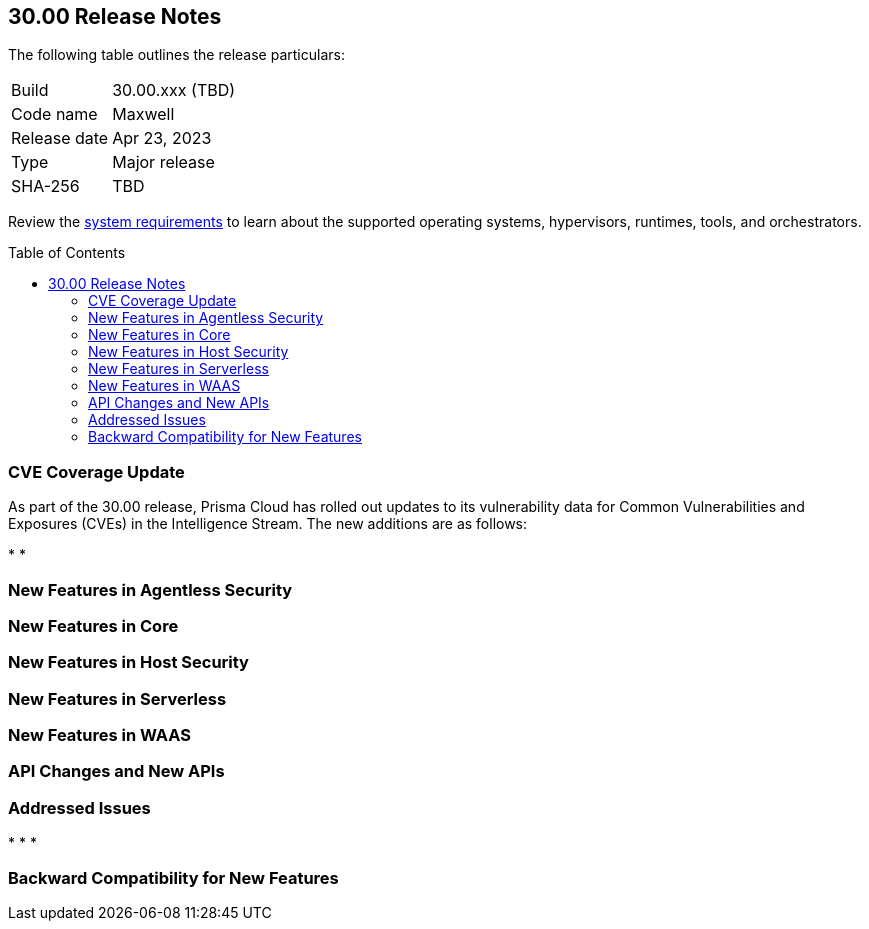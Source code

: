 :toc: macro
== 30.00 Release Notes

The following table outlines the release particulars:

[cols="1,4"]
|===
|Build
|30.00.xxx (TBD)

|Code name
|Maxwell

|Release date
|Apr 23, 2023

|Type
|Major release

|SHA-256
|TBD
|===

Review the https://docs.paloaltonetworks.com/prisma/prisma-cloud/22-12/prisma-cloud-compute-edition-admin/install/system_requirements[system requirements] to learn about the supported operating systems, hypervisors, runtimes, tools, and orchestrators.

// You can download the release image from the Palo Alto Networks Customer Support Portal, or use a program or script (such as curl, wget) to download the release image directly from our CDN:
//
// LINK

toc::[]

[#cve-coverage-update]
=== CVE Coverage Update

As part of the 30.00 release, Prisma Cloud has rolled out updates to its vulnerability data for Common Vulnerabilities and Exposures (CVEs) in the Intelligence Stream. The new additions are as follows:

*
*

[#new-features-agentless-security]
=== New Features in Agentless Security

[#new-features-core]
=== New Features in Core

[#new-features-host-security]
=== New Features in Host Security

[#new-features-serverless]
=== New Features in Serverless

[#new-features-waas]
=== New Features in WAAS

[#api-changes]
=== API Changes and New APIs

[#addressed-issues]
=== Addressed Issues

*
*
*

[#backward-compatibility]
=== Backward Compatibility for New Features

